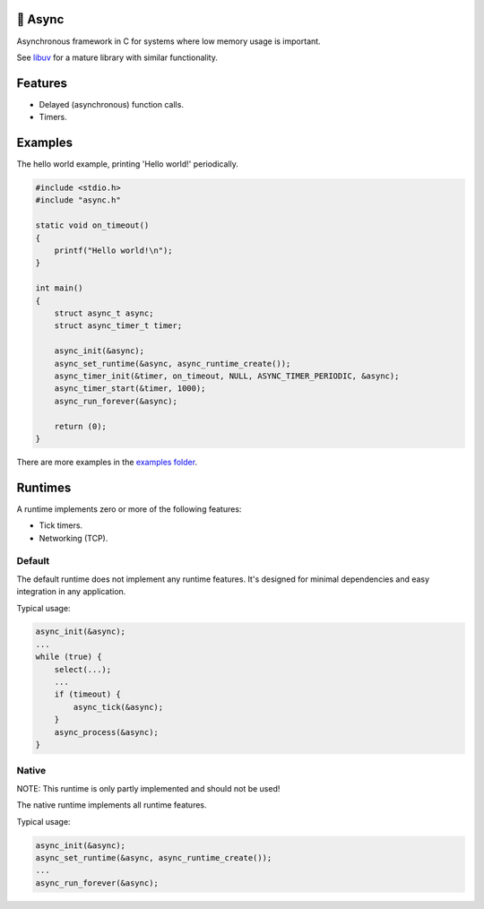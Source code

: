 |buildstatus|_
|codecov|_

🔀 Async
=======

Asynchronous framework in C for systems where low memory usage is
important.

See `libuv`_ for a mature library with similar functionality.

Features
========

- Delayed (asynchronous) function calls.

- Timers.

Examples
========

The hello world example, printing 'Hello world!' periodically.

.. code-block:: c

   #include <stdio.h>
   #include "async.h"

   static void on_timeout()
   {
       printf("Hello world!\n");
   }

   int main()
   {
       struct async_t async;
       struct async_timer_t timer;

       async_init(&async);
       async_set_runtime(&async, async_runtime_create());
       async_timer_init(&timer, on_timeout, NULL, ASYNC_TIMER_PERIODIC, &async);
       async_timer_start(&timer, 1000);
       async_run_forever(&async);

       return (0);
   }

There are more examples in the `examples folder`_.

Runtimes
========

A runtime implements zero or more of the following features:

- Tick timers.

- Networking (TCP).

Default
-------

The default runtime does not implement any runtime features. It's
designed for minimal dependencies and easy integration in any
application.

Typical usage:

.. code-block:: c

   async_init(&async);
   ...
   while (true) {
       select(...);
       ...
       if (timeout) {
           async_tick(&async);
       }
       async_process(&async);
   }

Native
------

NOTE: This runtime is only partly implemented and should not be used!

The native runtime implements all runtime features.

Typical usage:

.. code-block:: c

   async_init(&async);
   async_set_runtime(&async, async_runtime_create());
   ...
   async_run_forever(&async);

.. |buildstatus| image:: https://travis-ci.org/eerimoq/async.svg?branch=master
.. _buildstatus: https://travis-ci.org/eerimoq/async

.. |codecov| image:: https://codecov.io/gh/eerimoq/async/branch/master/graph/badge.svg
.. _codecov: https://codecov.io/gh/eerimoq/async

.. _libuv: https://github.com/libuv/libuv

.. _examples folder: https://github.com/eerimoq/async/tree/master/examples
